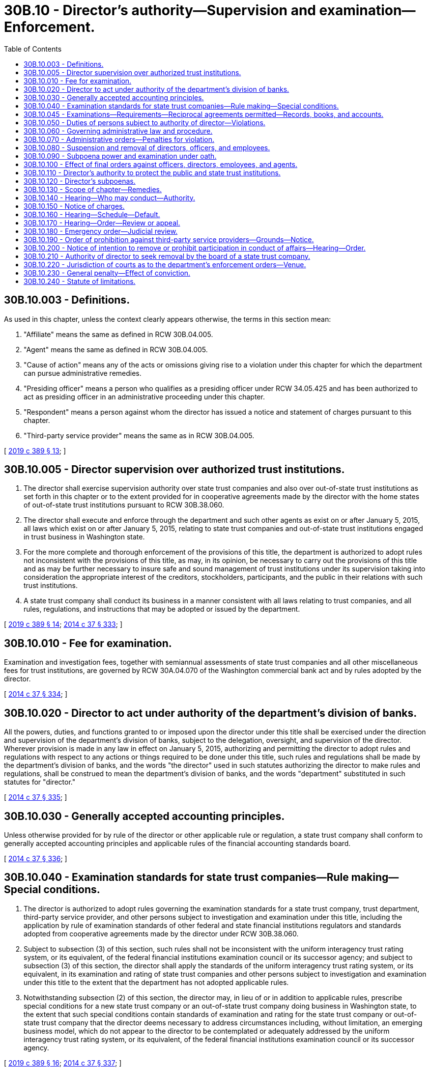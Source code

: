 = 30B.10 - Director's authority—Supervision and examination—Enforcement.
:toc:

== 30B.10.003 - Definitions.
As used in this chapter, unless the context clearly appears otherwise, the terms in this section mean:

. "Affiliate" means the same as defined in RCW 30B.04.005.

. "Agent" means the same as defined in RCW 30B.04.005.

. "Cause of action" means any of the acts or omissions giving rise to a violation under this chapter for which the department can pursue administrative remedies.

. "Presiding officer" means a person who qualifies as a presiding officer under RCW 34.05.425 and has been authorized to act as presiding officer in an administrative proceeding under this chapter.

. "Respondent" means a person against whom the director has issued a notice and statement of charges pursuant to this chapter.

. "Third-party service provider" means the same as in RCW 30B.04.005.

[ http://lawfilesext.leg.wa.gov/biennium/2019-20/Pdf/Bills/Session%20Laws/Senate/5107.SL.pdf?cite=2019%20c%20389%20§%2013[2019 c 389 § 13]; ]

== 30B.10.005 - Director supervision over authorized trust institutions.
. The director shall exercise supervision authority over state trust companies and also over out-of-state trust institutions as set forth in this chapter or to the extent provided for in cooperative agreements made by the director with the home states of out-of-state trust institutions pursuant to RCW 30B.38.060.

. The director shall execute and enforce through the department and such other agents as exist on or after January 5, 2015, all laws which exist on or after January 5, 2015, relating to state trust companies and out-of-state trust institutions engaged in trust business in Washington state.

. For the more complete and thorough enforcement of the provisions of this title, the department is authorized to adopt rules not inconsistent with the provisions of this title, as may, in its opinion, be necessary to carry out the provisions of this title and as may be further necessary to insure safe and sound management of trust institutions under its supervision taking into consideration the appropriate interest of the creditors, stockholders, participants, and the public in their relations with such trust institutions.

. A state trust company shall conduct its business in a manner consistent with all laws relating to trust companies, and all rules, regulations, and instructions that may be adopted or issued by the department.

[ http://lawfilesext.leg.wa.gov/biennium/2019-20/Pdf/Bills/Session%20Laws/Senate/5107.SL.pdf?cite=2019%20c%20389%20§%2014[2019 c 389 § 14]; http://lawfilesext.leg.wa.gov/biennium/2013-14/Pdf/Bills/Session%20Laws/Senate/6135.SL.pdf?cite=2014%20c%2037%20§%20333[2014 c 37 § 333]; ]

== 30B.10.010 - Fee for examination.
Examination and investigation fees, together with semiannual assessments of state trust companies and all other miscellaneous fees for trust institutions, are governed by RCW 30A.04.070 of the Washington commercial bank act and by rules adopted by the director.

[ http://lawfilesext.leg.wa.gov/biennium/2013-14/Pdf/Bills/Session%20Laws/Senate/6135.SL.pdf?cite=2014%20c%2037%20§%20334[2014 c 37 § 334]; ]

== 30B.10.020 - Director to act under authority of the department's division of banks.
All the powers, duties, and functions granted to or imposed upon the director under this title shall be exercised under the direction and supervision of the department's division of banks, subject to the delegation, oversight, and supervision of the director. Wherever provision is made in any law in effect on January 5, 2015, authorizing and permitting the director to adopt rules and regulations with respect to any actions or things required to be done under this title, such rules and regulations shall be made by the department's division of banks, and the words "the director" used in such statutes authorizing the director to make rules and regulations, shall be construed to mean the department's division of banks, and the words "department" substituted in such statutes for "director."

[ http://lawfilesext.leg.wa.gov/biennium/2013-14/Pdf/Bills/Session%20Laws/Senate/6135.SL.pdf?cite=2014%20c%2037%20§%20335[2014 c 37 § 335]; ]

== 30B.10.030 - Generally accepted accounting principles.
Unless otherwise provided for by rule of the director or other applicable rule or regulation, a state trust company shall conform to generally accepted accounting principles and applicable rules of the financial accounting standards board.

[ http://lawfilesext.leg.wa.gov/biennium/2013-14/Pdf/Bills/Session%20Laws/Senate/6135.SL.pdf?cite=2014%20c%2037%20§%20336[2014 c 37 § 336]; ]

== 30B.10.040 - Examination standards for state trust companies—Rule making—Special conditions.
. The director is authorized to adopt rules governing the examination standards for a state trust company, trust department, third-party service provider, and other persons subject to investigation and examination under this title, including the application by rule of examination standards of other federal and state financial institutions regulators and standards adopted from cooperative agreements made by the director under RCW 30B.38.060.

. Subject to subsection (3) of this section, such rules shall not be inconsistent with the uniform interagency trust rating system, or its equivalent, of the federal financial institutions examination council or its successor agency; and subject to subsection (3) of this section, the director shall apply the standards of the uniform interagency trust rating system, or its equivalent, in its examination and rating of state trust companies and other persons subject to investigation and examination under this title to the extent that the department has not adopted applicable rules.

. Notwithstanding subsection (2) of this section, the director may, in lieu of or in addition to applicable rules, prescribe special conditions for a new state trust company or an out-of-state trust company doing business in Washington state, to the extent that such special conditions contain standards of examination and rating for the state trust company or out-of-state trust company that the director deems necessary to address circumstances including, without limitation, an emerging business model, which do not appear to the director to be contemplated or adequately addressed by the uniform interagency trust rating system, or its equivalent, of the federal financial institutions examination council or its successor agency.

[ http://lawfilesext.leg.wa.gov/biennium/2019-20/Pdf/Bills/Session%20Laws/Senate/5107.SL.pdf?cite=2019%20c%20389%20§%2016[2019 c 389 § 16]; http://lawfilesext.leg.wa.gov/biennium/2013-14/Pdf/Bills/Session%20Laws/Senate/6135.SL.pdf?cite=2014%20c%2037%20§%20337[2014 c 37 § 337]; ]

== 30B.10.045 - Examinations—Requirements—Reciprocal agreements permitted—Records, books, and accounts.
. The director shall visit each state trust company at least once every twenty-four months, and more often as determined by the director, for the purpose of making a full investigation into the condition of such state trust company.

. The director may make such other full or partial examinations as deemed necessary and may visit and examine any affiliate of a state trust company, obtain reports of condition for any such affiliate, and shall have full access to all the books, records, papers, securities, correspondence, bank accounts, and other papers of such business for such purposes.

. Before the director may issue notice of its intent to visit and directly examine a third-party service provider without a subpoena pursuant to RCW 30B.10.120, the director must find:

.. That the third-party service provider either:

... Performs services for the state trust company that appear to be necessary for the state trust company to meet its fiduciary duty, operate in a safe and sound manner, or otherwise comply with this title and other applicable law; or

... Appears that the state trust company cannot extricate itself from its client-vendor relationship without adverse material consequences or prolonged delay, including inability to timely find a replacement vendor as third-party service provider;

.. That either:

... The information sought by the director cannot be otherwise accessed or verified by the records of the state trust company without direct examination of the records of the third-party service provider that relate to the state trust company; or

... The third-party service provider manages an application, process, or system for the benefit of the state trust company, the integrity of which cannot be evaluated without direct examination; and

.. That it appears prior to direct examination of the third-party service provider that an act or omission of the third-party service provider sought to be examined has resulted in a significant heightened risk of the state trust company not meeting its fiduciary duty, committing an unsafe practice or operating in an unsafe or unsound manner, or otherwise violating a provision of this title or other applicable law.

. Subject to notice to a state trust company and its third-party service provider accompanied by a written finding by the director that the conditions of subsection (3) of this section have been met, the director may visit and directly examine a third-party service provider of a state trust company in order to determine whether the state trust company, on account of an act or omission of the third-party service provider, is in compliance with this title and other applicable law including, without limitation, the provisions of chapter 30B.24 RCW. If prerequisites for direct examination of such third-party service provider conform to this subsection, then a subpoena pursuant to RCW 30B.10.120 shall not be required prior to a visitation and examination of such third-party service provider.

. Any willful false swearing in any examination is perjury in the second degree.

. The director may enter into cooperative and reciprocal agreements with the trust institution regulatory authorities of the United States and other states and United States territories, for the periodic examination of state trust institutions and their affiliates. The director may accept reports of examination and other records from such authorities in lieu of conducting his or her own examinations. The director may enter into joint actions with other regulatory bodies having concurrent jurisdiction or may enter into such actions independently to carry out his or her responsibilities under this title and assure compliance with the laws of Washington state.

. Copies from the records, books, and accounts of a state trust institution or its affiliate shall be competent evidence in all cases, equal with originals thereof, if there is attached to such copies a declaration under penalty of perjury stating that the declarant is the officer of the state trust institution or its affiliate having charge of the original records, and that the copy is true and correct and is full so far as the same relates to the subject matter therein mentioned.

[ http://lawfilesext.leg.wa.gov/biennium/2019-20/Pdf/Bills/Session%20Laws/Senate/5107.SL.pdf?cite=2019%20c%20389%20§%2015[2019 c 389 § 15]; ]

== 30B.10.050 - Duties of persons subject to authority of director—Violations.
. Each person subject to the requirement of a certificate of authority or approval from the director pursuant to RCW 30B.04.050, and any director, officer, manager, employee, or agent of such person, shall not engage in any unauthorized trust activity and shall comply with:

.. This title and Title 11 RCW;

.. The rules adopted by the director pertaining to this title and compliance with Title 11 RCW;

.. Any condition in the department's certificate of authority of a state trust company or in the department's approval of an out-of- state trust company doing business in Washington state including, without limitation, any condition of certificate of authority or approval made pursuant to RCW 30B.10.040(3);

.. Any lawful order of the director;

.. Any lawful supervisory agreement with the director or supervisory directive of the director; and

.. All applicable federal laws and regulations affecting trust institutions subject to the authority of the director.

. Each affiliate of a person subject to the authority of the director under this title, and any director, officer, manager, employee, or agent of such affiliate, shall not engage in any unauthorized trust activity and shall comply with:

.. The provisions of this title and Title 11 RCW, to the extent that any act or omission of the affiliate, or a director, officer, manager, employee, or agent of such affiliate, affects the safety and soundness and compliance with the law of a person subject to the authority of this title;

.. The rules adopted by the director with respect to such affiliate;

.. Any lawful order of the director;

.. Any lawful supervisory agreement with the director or supervisory directive of the director; and

.. All applicable federal laws and regulations affecting a trust institution or its affiliate subject to the authority of the director.

. The violation of any supervisory agreement, supervisory directive, order, statute, rule, or regulation referenced in this section, in addition to any other penalty provided in this title, shall, at the option of the director, subject the offender to a penalty of up to ten thousand dollars for each offense, payable upon issuance of any order or directive of the director, which may be recovered by the attorney general in a civil action in the name of the department.

[ http://lawfilesext.leg.wa.gov/biennium/2019-20/Pdf/Bills/Session%20Laws/Senate/5107.SL.pdf?cite=2019%20c%20389%20§%2017[2019 c 389 § 17]; http://lawfilesext.leg.wa.gov/biennium/2013-14/Pdf/Bills/Session%20Laws/Senate/6135.SL.pdf?cite=2014%20c%2037%20§%20338[2014 c 37 § 338]; ]

== 30B.10.060 - Governing administrative law and procedure.
The powers and duties of the director and required practices and procedures of the department with respect to all enforcement authority conferred by this title shall be subject to the Washington administrative procedure act, chapter 34.05 RCW, consistent with the administrative procedures applicable to this chapter.

[ http://lawfilesext.leg.wa.gov/biennium/2019-20/Pdf/Bills/Session%20Laws/Senate/5107.SL.pdf?cite=2019%20c%20389%20§%2018[2019 c 389 § 18]; http://lawfilesext.leg.wa.gov/biennium/2013-14/Pdf/Bills/Session%20Laws/Senate/6135.SL.pdf?cite=2014%20c%2037%20§%20339[2014 c 37 § 339]; ]

== 30B.10.070 - Administrative orders—Penalties for violation.
In addition to any other powers conferred by this title, the director shall have the power, consistent with the requirements of this chapter, to order:

. Any person, its affiliate, or any director, officer, manager, employee, or agent of such person or its affiliate, subject to the authority of RCW 30B.10.050, to cease and desist engaging in any unauthorized trust activity or violating any provision of this title or any lawful rule;

. Any state trust institution, its affiliate, or any director, officer, manager, employee, or agent of the state trust institution or its affiliate to cease and desist from a course of conduct that is unsafe or unsound or which is likely to cause insolvency or dissipation of assets or is likely to jeopardize or otherwise seriously prejudice the interests of the public in their relationship with the state trust institution;

. Any person, its affiliate, or any director, officer, manager, employee, or agent of such person or its affiliate, subject to the authority of RCW 30B.10.050, to take affirmative action to avoid or refrain from unauthorized trust activity, an unsafe or unsound practice, or other violation of this title;

. The imposition of fines;

. Restitution to beneficiaries, trustors, or other aggrieved persons;

. Costs and expenses related to investigation and enforcement, including attorney fees; and

. Other remedies authorized by law.

[ http://lawfilesext.leg.wa.gov/biennium/2019-20/Pdf/Bills/Session%20Laws/Senate/5107.SL.pdf?cite=2019%20c%20389%20§%2019[2019 c 389 § 19]; http://lawfilesext.leg.wa.gov/biennium/2013-14/Pdf/Bills/Session%20Laws/Senate/6135.SL.pdf?cite=2014%20c%2037%20§%20340[2014 c 37 § 340]; ]

== 30B.10.080 - Suspension and removal of directors, officers, and employees.
. In addition to the remedies set forth in RCW 30B.10.070, the director may, as applicable, issue and serve a current or former director, officer, manager, or employee of a state trust company or its affiliate with written notice of intent to remove such person from office or employment, or to prohibit such person from participating in the conduct of the affairs of the state trust company, its affiliate, or any depository institution, trust company, or affiliate of such depository institution or trust company, doing business in Washington state, whenever:

.. Such person has committed an unsafe or unsound practice or a violation or practice involving a breach of fiduciary duty, personal dishonesty, recklessness, or incompetence; and

.. [Empty]
... The state trust company has suffered or is likely to suffer substantial financial loss or other damage as a result of the person's acts or omissions as set forth in (a) of this subsection; or

... The interests of beneficiaries, trustors, shareholders, or the general public could be seriously prejudiced by reason of the person's acts or omissions as set forth in (a) of this subsection.

. The director may also serve upon the same respondent a written notice and order suspending the respondent from further participation in any manner in the conduct of the affairs of the state trust company, its affiliate, or any depository institution, trust company, or affiliate of such depository institution or trust company, doing business in Washington state, pending resolution of the charges made pursuant to subsection (1) of this section, if the director determines that such an action is necessary for the protection of: The state trust company or its affiliate; the interests of beneficiaries, trustors, or shareholders of the state trust company or its affiliate; the interests of any depository institution or its depositors, trust beneficiaries, borrowers, or shareholders; or the general public.

. A suspension order issued by the director is effective upon service and, unless the superior court issues a stay of such order, such order shall remain in effect and enforceable until:

.. The director dismisses the charges contained in the notice served on the person; or

.. The effective date of a final order for removal of such person.

[ http://lawfilesext.leg.wa.gov/biennium/2019-20/Pdf/Bills/Session%20Laws/Senate/5107.SL.pdf?cite=2019%20c%20389%20§%2024[2019 c 389 § 24]; http://lawfilesext.leg.wa.gov/biennium/2013-14/Pdf/Bills/Session%20Laws/Senate/6135.SL.pdf?cite=2014%20c%2037%20§%20341[2014 c 37 § 341]; ]

== 30B.10.090 - Subpoena power and examination under oath.
The director shall have the power to subpoena witnesses, compel their attendance, require the production of evidence, administer oaths, and examine any person under oath in connection with any subject related to a duty imposed or a power vested in the director.

[ http://lawfilesext.leg.wa.gov/biennium/2013-14/Pdf/Bills/Session%20Laws/Senate/6135.SL.pdf?cite=2014%20c%2037%20§%20342[2014 c 37 § 342]; ]

== 30B.10.100 - Effect of final orders against officers, directors, employees, and agents.
A present or former director, officer, manager, employee, or agent of a state trust institution or affiliate, or any other person against whom there is outstanding an effective final order under authority of this chapter which has been duly served is guilty of a gross misdemeanor punishable under chapter 9A.20 RCW, if such person thereafter:

. Participates in any manner in the conduct of the affairs of a state trust institution or affiliate;

. Directly or indirectly solicits or procures, transfers or attempts to transfer, or votes or attempts to vote any proxies, consents, or authorizations with respect to any voting rights in the state trust institution or affiliate;

. Without the prior approval of the department, votes for a director;

. Serves or acts as a director, officer, manager, employee, or agent of any depository institution, trust company, or affiliate of a depository institution or trust company doing business in Washington state.

[ http://lawfilesext.leg.wa.gov/biennium/2019-20/Pdf/Bills/Session%20Laws/Senate/5107.SL.pdf?cite=2019%20c%20389%20§%2030[2019 c 389 § 30]; http://lawfilesext.leg.wa.gov/biennium/2013-14/Pdf/Bills/Session%20Laws/Senate/6135.SL.pdf?cite=2014%20c%2037%20§%20343[2014 c 37 § 343]; ]

== 30B.10.110 - Director's authority to protect the public and state trust institutions.
. Notwithstanding any other provision of this title, the director may by rule or order prohibit any person from engaging in a trust business in Washington state contrary to the requirements of this title if the conduct of the trust business in Washington state by such person harms or is likely to harm the general public, or if it adversely affects the business of state trust institutions.

. The director may issue an emergency cease and desist order against such person in the manner provided for in RCW 30B.10.180 if the general public or state trust institutions are likely to be substantially injured by delay in issuing a cease and desist order.

. An order or rule made by the director pursuant to this section may require that any applicable person obtain a certificate of authority under chapter 30B.08 RCW as a condition of continuing to engage in a trust business in Washington state, subject to meeting all qualifications for grant of a state trust company certificate of authority under this title.

. This section does not apply to a person conducting business pursuant to RCW 30B.04.040, except for a person identifiable solely by reason of RCW 30B.04.040(1).

[ http://lawfilesext.leg.wa.gov/biennium/2019-20/Pdf/Bills/Session%20Laws/Senate/5107.SL.pdf?cite=2019%20c%20389%20§%2031[2019 c 389 § 31]; http://lawfilesext.leg.wa.gov/biennium/2013-14/Pdf/Bills/Session%20Laws/Senate/6135.SL.pdf?cite=2014%20c%2037%20§%20344[2014 c 37 § 344]; ]

== 30B.10.120 - Director's subpoenas.
. The director or authorized assistants may apply for and obtain a superior court order approving and authorizing a subpoena in advance of its issuance. The application may be made in the county where the subpoenaed person resides or is found, or the county where the subpoenaed documents, records, or evidence are located, or in Thurston county. The application must:

.. State that an order is sought under this section;

.. Adequately specify the documents, records, evidence, or testimony; and

.. Include a declaration made under oath that an investigation is being conducted for a lawfully authorized purpose related to an investigation within the department's authority and that the subpoenaed documents, records, evidence, or testimony are reasonably related to an investigation within the department's authority.

. When an application under this section is made to the satisfaction of the court, the court must issue an order approving the subpoena. An order under this subsection constitutes authority of law for the agency to subpoena the documents, records, evidence, or testimony.

. The director or authorized assistants may seek approval and a court may issue an order under this section without prior notice to any person, including the person to whom the subpoena is directed and the person who is the subject of an investigation. An application for court approval is subject to the fee and process set forth in RCW 36.18.012(3).

. Subsections (1) through (3) of this section are applicable to the director's enforcement authority under this title against persons engaged in unauthorized trust activity and persons, other than a state trust company authorized under this title, whom the director has reason to believe are in violation of this title. This section does not limit the authority of the director to investigate or examine a state trust company authorized under this title without applying for or obtaining a superior court order or issuing a subpoena pursuant to this section.

[ http://lawfilesext.leg.wa.gov/biennium/2013-14/Pdf/Bills/Session%20Laws/Senate/6135.SL.pdf?cite=2014%20c%2037%20§%20345[2014 c 37 § 345]; ]

== 30B.10.130 - Scope of chapter—Remedies.
. This chapter sets forth the authority of the department to supervise and examine state trust institutions and to seek adjudicative enforcement remedies against persons, and their affiliates, officers, directors, managers, employees, and agents, engaged in authorized or nonauthorized and nonexempt trust business in Washington state.

. None of the provisions in this chapter shall be deemed to be an exclusive remedy of the department, and the department may, as applicable, exercise other remedies set forth elsewhere in this title and in other Washington law including, without limitation:

.. The issuance of a supervisory directive, nonadjudicative corrective action order, or nonadjudicative order of conservatorship pursuant to chapter 30B.46 RCW; and

.. The issuance of nonadjudicative orders for involuntary dissolution and liquidation of a state trust company pursuant to chapter 30B.44B RCW.

[ http://lawfilesext.leg.wa.gov/biennium/2019-20/Pdf/Bills/Session%20Laws/Senate/5107.SL.pdf?cite=2019%20c%20389%20§%2012[2019 c 389 § 12]; ]

== 30B.10.140 - Hearing—Who may conduct—Authority.
. A hearing pursuant to a notice of charges under this chapter must be conducted in accordance with chapter 34.05 RCW, except to the extent otherwise provided in this chapter.

. Such hearing may be held at a place designated by the director and, at the option of the director, may be conducted by a delegated presiding officer whom the director appoints without referral to the office of administrative hearings.

. The hearing shall be conducted in accordance with this chapter, chapter 34.05 RCW, and chapters 10-08 and 208-08 WAC.

. If the department elects to conduct a hearing as permitted by subsection (2) of this section, the director must appoint a presiding officer from outside the division of banks, who may be either an employee from another division, an independent contractor, or an administrative law judge of the office of administrative hearings.

. Such hearing shall be private unless the director determines that a public hearing is necessary to protect the public interest upon good cause shown in a motion by the respondent, if any, to make the hearing public.

. The director may elect to either retain authority to issue a final order or may delegate such authority to the presiding officer appointed pursuant to subsection (2) of this section.

[ http://lawfilesext.leg.wa.gov/biennium/2019-20/Pdf/Bills/Session%20Laws/Senate/5107.SL.pdf?cite=2019%20c%20389%20§%2020[2019 c 389 § 20]; ]

== 30B.10.150 - Notice of charges.
. The director may issue and serve a notice of charges upon:

.. A state trust institution;

.. An affiliate of a state trust institution;

.. A director, officer, manager, employee, or agent of a state trust institution or its affiliate; or

.. Any other person subject to the jurisdiction of the department under this title including, without limitation, a person engaged in unauthorized trust activity.

. Such notice of charges may be issued to and served upon any person or entity described in subsection (1) of this section whenever such person or entity:

.. Has engaged in an unsafe or unsound practice;

.. Has violated any provision of RCW 30B.10.050; or

.. Is planning, attempting, or currently conducting any act prohibited in (a) or (b) of this subsection.

. The notice shall contain a statement of the facts constituting the acts or omissions specified in subsection (2) of this section.

. The notice shall set a time and place at which a hearing will be held to determine whether the following remedies should be granted:

.. An order to cease and desist any of the acts or omissions specified in subsection (2) of this section;

.. An order compelling affirmative action to redress any of the acts or omissions specified in subsection (2) of this section;

.. An order imposing fines as authorized by RCW 30B.10.070;

.. Restitution to beneficiaries, trustors, or other aggrieved persons;

.. Costs and expenses related to investigation and enforcement, including attorney fees; and

.. Other remedies authorized by law.

[ http://lawfilesext.leg.wa.gov/biennium/2019-20/Pdf/Bills/Session%20Laws/Senate/5107.SL.pdf?cite=2019%20c%20389%20§%2021[2019 c 389 § 21]; ]

== 30B.10.160 - Hearing—Schedule—Default.
. The hearing shall be held not earlier than ten days or later than thirty days after service of the notice set forth in RCW 30B.10.150, unless a later date is set by the director for good cause as requested by the respondent.

. Unless the respondent appears at the hearing set forth in subsection (1) of this section, a default order granting any of the remedies or sanctions set forth in the notice and statement of charges may be issued by the presiding officer, consistent with RCW 34.05.440(2).

. A respondent may file with the presiding officer, within seven days of service of the default order, a motion to set aside a default order consistent with RCW 34.05.440(3). If the presiding officer does not issue a ruling within five business days of the motion being filed, then the motion to set aside is denied.

[ http://lawfilesext.leg.wa.gov/biennium/2019-20/Pdf/Bills/Session%20Laws/Senate/5107.SL.pdf?cite=2019%20c%20389%20§%2022[2019 c 389 § 22]; ]

== 30B.10.170 - Hearing—Order—Review or appeal.
. The presiding officer shall have sixty days after the hearing to issue an order, including findings of fact and conclusions of law, consistent with RCW 34.05.461(3).

. If the director has not delegated his or her authority to a presiding officer to issue a final order, a party may bring a petition for review of the presiding officer's initial order before the director, consistent with RCW 34.05.464.

. If the director has previously delegated his or her authority for the presiding officer to issue a final order, then the order of such presiding officer shall be final and may be appealable to the superior court of Washington, consistent with RCW 34.05.514.

. The commencement of proceedings for judicial review shall not operate as a stay of any order issued by the director unless specifically ordered by the court.

[ http://lawfilesext.leg.wa.gov/biennium/2019-20/Pdf/Bills/Session%20Laws/Senate/5107.SL.pdf?cite=2019%20c%20389%20§%2023[2019 c 389 § 23]; ]

== 30B.10.180 - Emergency order—Judicial review.
. When the director finds it necessary for one or more of the purposes set forth in subsection (2) of this section, the director may issue and serve an emergency order upon:

.. A state trust institution, its affiliate, a director, officer, manager, employee, or agent of such state trust institution or its affiliate, or any person subject to the authority of this title, requiring the respondent to take immediate affirmative action or immediately cease and desist from any act, practice, or omission or failure to act; or

.. A director, officer, manager, or employee of a state trust company or its affiliate to suspend or remove such person from his or her office or employment with the state trust company or its affiliate pursuant to RCW 30B.10.080.

. Such emergency order may be issued to:

.. Ensure the safety or soundness of the authorized trust institution;

.. Prevent the state trust institution's insolvency or inability to pay its obligations in the ordinary course of business;

.. Prevent significant or critical undercapitalization or substantial dissipation of assets;

.. Compel timely compliance with a supervisory agreement, supervisory directive, or order of the director;

.. Compel production of or access to its books, papers, records, or affairs as directed by the department or other applicable financial services regulator;

.. Prevent immediate and irreparable harm to the public interest, interests of the trustors or beneficiaries, or condition of the state trust institution; or

.. Prevent fraudulent activity.

. The emergency order must:

.. Be served upon each entity or person subject to the order by personal delivery or registered or certified mail, return receipt requested, to the entity or person's last known address;

.. State the specific acts or omissions at issue and require the entity or person to immediately comply with the order; and

.. Contain a notice that a request for hearing may be filed by the respondent within ten days of service with the superior court, as set forth in subsection (5) of this section.

. Unless a respondent against whom the order is directed files a petition for judicial review with the court within ten days after the order is served under this section, the order is nonappealable and any right to a hearing is deemed conclusively waived as to that respondent.

. A petition for judicial review must:

.. Be filed with the superior court of the county of the principal place of business of the respondent or, in the case of the respondent not being domiciled in Washington state, the Thurston county superior court;

.. State the specific respondents seeking review of the order;

and

.. State the specific grounds and authority to set aside or

modify the order.

. Upon receipt of a timely filed petition for review, the court shall set the time and place of a hearing, no later than ten business days after the petition for review is filed, unless otherwise agreed by the parties.

. The department shall bear the burden of proof by a preponderance of evidence.

. Pending judicial review, the emergency order shall continue in full force and effect unless the order is stayed by the department.

[ http://lawfilesext.leg.wa.gov/biennium/2019-20/Pdf/Bills/Session%20Laws/Senate/5107.SL.pdf?cite=2019%20c%20389%20§%2025[2019 c 389 § 25]; ]

== 30B.10.190 - Order of prohibition against third-party service providers—Grounds—Notice.
. The director may issue and serve a state trust institution, or its affiliate, with written notice of intent to prohibit it from permitting a third-party service provider of such state trust institution or affiliate from participating in the conduct of the affairs of the state trust institution, whenever:

.. The third-party service provider commits an unsafe or unsound practice, or a violation or practice involving a breach of fiduciary duty, personal dishonesty, recklessness, or incompetence; and

.. [Empty]
... The state trust institution or its affiliate has suffered or is likely to suffer substantial financial loss or other damage; or

... The interests of the state trust institution, or its affiliate, or their beneficiaries, trustors, shareholders, or the general public in Washington state could be seriously prejudiced by reason of the violation or practice of the third-party service provider.

. The director shall also serve any affected third-party service provider with the notice described in subsection (1) of this section, and such third-party service provider shall be deemed a real party in interest with the same right to notice and right to intervene in the administrative action and defend against it as if the third-party service provider were the respondent.

[ http://lawfilesext.leg.wa.gov/biennium/2019-20/Pdf/Bills/Session%20Laws/Senate/5107.SL.pdf?cite=2019%20c%20389%20§%2026[2019 c 389 § 26]; ]

== 30B.10.200 - Notice of intention to remove or prohibit participation in conduct of affairs—Hearing—Order.
. A notice pursuant to RCW 30B.10.080 or 30B.10.190 shall:

.. Contain a statement of the facts that constitute grounds for removal or prohibition; and

.. Set a time and place at which a hearing will be held.

. The hearing shall be set not earlier than ten days or later than thirty days after the date of service of the notice unless an earlier or later date is set by the director at the request of the board trustee or director, officer, or employee for good cause shown or at the request of the attorney general of the state.

. Unless the respondent appears at the hearing personally or by a representative authorized under WAC 208-08-030, the respondent shall be deemed to have consented to the issuance of an order of removal or prohibition or both. In the event of such consent or if upon the record made at the hearing the director finds that any of the grounds specified in the notice have been established, the director may issue such order of removal or prohibition from participation in the conduct of the affairs of the state trust company, out-of-state trust company doing business in Washington state, or affiliate, as the director may consider appropriate.

. Any order under this section shall become effective at the expiration of ten days after service upon the respondent, except that an order issued upon consent shall become effective at the time specified in the order.

. An order shall remain effective except to the extent it is stayed, modified, terminated, or set aside by the director or a reviewing court.

[ http://lawfilesext.leg.wa.gov/biennium/2019-20/Pdf/Bills/Session%20Laws/Senate/5107.SL.pdf?cite=2019%20c%20389%20§%2027[2019 c 389 § 27]; ]

== 30B.10.210 - Authority of director to seek removal by the board of a state trust company.
. In addition to any other remedy set forth in this chapter, the director may notify, in writing, the board of directors of any state trust company that the director has information that any member of the board of directors, officer, manager, employee, or agent of the state trust company or affiliate of the state trust company is dishonest, reckless, or incompetent, or is failing to perform any duty required of the state trust company or such affiliate.

. The board shall then meet to consider such matter as soon as reasonably feasible, but no later than thirty calendar days of the director's notice.

. The director shall have notice of the time and place of such meeting and an opportunity to appear at such meeting and address the board of directors concerning the director's information.

. If the board finds the director's information to be well-founded, and the affected member of the board of directors, officer, employee, or agent of the state trust company or such affiliate is working under an employment contract or independent contractor agreement that prohibits termination without cause, the board shall notify such member of the board of directors, officer, employee, or agent of the board's intent to remove him or her from the position, or to otherwise instruct such affiliate to do so, as applicable. Such notice shall be in writing and include:

.. Notice of the allegations;

.. Specific facts supporting the allegations; and

.. A time and place at which such member of the board of directors, officer, employee, or agent will have an opportunity to be heard before a final action is taken by the board.

. Pursuant to subsection (4) of this section, the board shall set the time and place of the meeting no sooner than ten business days after such member of the board of directors, officer, employee, or agent receives notice of the board's intent to remove or terminate the contract.

. If the board finds the director's information to be well-founded, and the affected member of the board of directors, officer, manager, employee, or agent may be terminated without cause, such director, officer, manager, employee, or agent may be removed by the state trust company or such affiliate, or their contract may be terminated, at the option of the board.

. If the board does not remove such director, officer, employee, or agent, or if the board fails to meet, consider, or act upon the director's information within twenty days after receiving the same, then the director may within twenty days after, or earlier in the case of the necessity of an emergency order under RCW 30B.10.070, seek removal of such person by complying with the applicable provisions of this chapter.

. This section shall not be deemed to be an exclusive remedy of the department. The department may exercise any other remedies available to it under this chapter.

[ http://lawfilesext.leg.wa.gov/biennium/2019-20/Pdf/Bills/Session%20Laws/Senate/5107.SL.pdf?cite=2019%20c%20389%20§%2028[2019 c 389 § 28]; ]

== 30B.10.220 - Jurisdiction of courts as to the department's enforcement orders—Venue.
. The director may apply to a superior court of Washington for the enforcement of any effective and outstanding final order issued pursuant to this chapter, and the superior court shall have jurisdiction to order compliance with such final order.

. No court shall have jurisdiction to affect by injunction or otherwise the department's issuance or enforcement of any order pursuant to this chapter, or to review, modify, suspend, terminate, or set aside such order, except as provided in this chapter.

. The venue for enforcement of a final order by the department under this chapter shall be the superior court in the county of the principal place of business of the person upon whom the order is imposed or, in the case of such person not being domiciled in Washington state, the venue shall be Thurston county superior court.

[ http://lawfilesext.leg.wa.gov/biennium/2019-20/Pdf/Bills/Session%20Laws/Senate/5107.SL.pdf?cite=2019%20c%20389%20§%2029[2019 c 389 § 29]; ]

== 30B.10.230 - General penalty—Effect of conviction.
. A person who shall knowingly violate or knowingly aid or abet the violation of any provision of RCW 30B.10.050 shall be guilty of a misdemeanor.

. A director, officer, manager, employee, or agent of a state trust institution or affiliate who has had imposed upon him or her a criminal conviction for the violation of this title or any other financial services law of this or any other state or of the United States shall not be permitted to engage in or become or remain a board director, officer, manager, employee, or agent of any state trust company or its affiliate doing business in Washington state.

[ http://lawfilesext.leg.wa.gov/biennium/2019-20/Pdf/Bills/Session%20Laws/Senate/5107.SL.pdf?cite=2019%20c%20389%20§%2032[2019 c 389 § 32]; ]

== 30B.10.240 - Statute of limitations.
. An action seeking any remedy under RCW 30B.10.070, 30B.10.080, or 30B.10.190 shall commence no later than five years after the cause of action accrued.

. A cause of action under this section is deemed to have accrued at the later of the following events:

.. The occurrence of the act or omission;

.. When the department discovers or should have discovered that the act or omission has occurred;

.. When the department discovers or should have discovered that the act or omission has negatively impacted the capital status or other element of safety or soundness of a state trust company or out-of-state trust company doing business in Washington state; or

.. Where an act or omission is part of a pattern or practice, upon the occurrence of the most recent act or omission comprising the pattern or practice. A cause of action under this subsection may include all acts or omissions comprising the pattern or practice if the cause of action is timely as to the most recent act or omission.

[ http://lawfilesext.leg.wa.gov/biennium/2019-20/Pdf/Bills/Session%20Laws/Senate/5107.SL.pdf?cite=2019%20c%20389%20§%2033[2019 c 389 § 33]; ]

